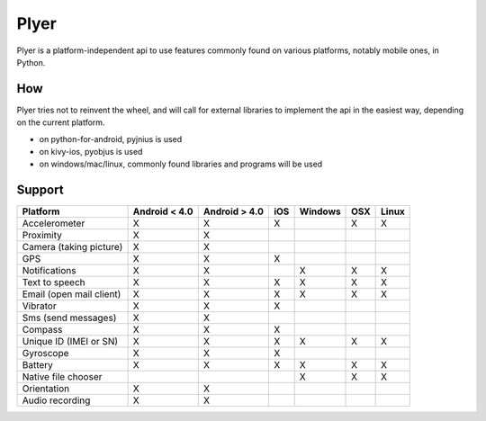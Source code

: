 Plyer
=====

Plyer is a platform-independent api to use features commonly found on various
platforms, notably mobile ones, in Python.

How
---

Plyer tries not to reinvent the wheel, and will call for external libraries to
implement the api in the easiest way, depending on the current platform.

- on python-for-android, pyjnius is used
- on kivy-ios, pyobjus is used
- on windows/mac/linux, commonly found libraries and programs will be used

Support
-------

================================== ============= ============= === ======= === =====
Platform                           Android < 4.0 Android > 4.0 iOS Windows OSX Linux
================================== ============= ============= === ======= === =====
Accelerometer                      X             X             X           X   X
Proximity                          X             X
Camera (taking picture)            X             X
GPS                                X             X             X
Notifications                      X             X                 X       X   X
Text to speech                     X             X             X   X       X   X
Email (open mail client)           X             X             X   X       X   X
Vibrator                           X             X             X
Sms (send messages)                X             X
Compass                            X             X             X
Unique ID (IMEI or SN)             X             X             X   X       X   X
Gyroscope                          X             X             X
Battery                            X             X             X   X       X   X
Native file chooser                                                X       X   X
Orientation                        X             X
Audio recording                    X             X
================================== ============= ============= === ======= === =====
